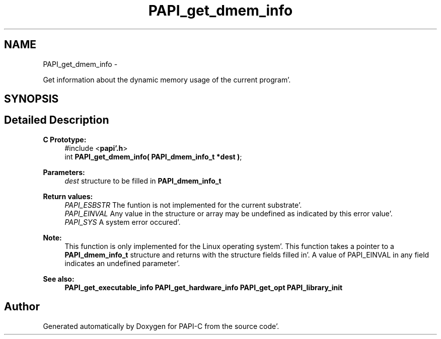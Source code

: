 .TH "PAPI_get_dmem_info" 3 "Fri Aug 26 2011" "Version 4.1.4.0" "PAPI-C" \" -*- nroff -*-
.ad l
.nh
.SH NAME
PAPI_get_dmem_info \- 
.PP
Get information about the dynamic memory usage of the current program'\&.  

.SH SYNOPSIS
.br
.PP
.SH "Detailed Description"
.PP 
\fBC Prototype:\fP
.RS 4
#include <\fBpapi'\&.h\fP> 
.br
 int \fBPAPI_get_dmem_info( PAPI_dmem_info_t *dest )\fP;
.RE
.PP
\fBParameters:\fP
.RS 4
\fIdest\fP structure to be filled in \fBPAPI_dmem_info_t\fP
.RE
.PP
\fBReturn values:\fP
.RS 4
\fIPAPI_ESBSTR\fP The funtion is not implemented for the current substrate'\&. 
.br
\fIPAPI_EINVAL\fP Any value in the structure or array may be undefined as indicated by this error value'\&. 
.br
\fIPAPI_SYS\fP A system error occured'\&.
.RE
.PP
\fBNote:\fP
.RS 4
This function is only implemented for the Linux operating system'\&. This function takes a pointer to a \fBPAPI_dmem_info_t\fP structure and returns with the structure fields filled in'\&. A value of PAPI_EINVAL in any field indicates an undefined parameter'\&.
.RE
.PP
\fBSee also:\fP
.RS 4
\fBPAPI_get_executable_info\fP \fBPAPI_get_hardware_info\fP \fBPAPI_get_opt\fP \fBPAPI_library_init\fP 
.RE
.PP


.SH "Author"
.PP 
Generated automatically by Doxygen for PAPI-C from the source code'\&.
